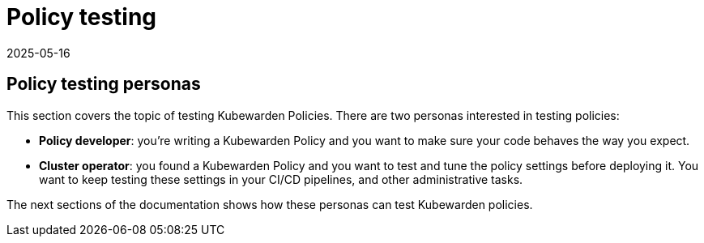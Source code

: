 = Policy testing
:revdate: 2025-05-16
:page-revdate: {revdate}
:description: A tutorial about testing policies in Kubewarden.
:doc-persona: ["kubewarden-operator", "kubewarden-policy-developer"]
:doc-topic: ["testing-policies", "introduction"]
:doc-type: ["tutorial"]
:keywords: ["kubewarden", "persons", "policy author", "cluster operator"]
:sidebar_label: Policy testing
:current-version: {page-origin-branch}

== Policy testing personas

This section covers the topic of testing Kubewarden Policies.
There are two personas interested in testing policies:

* *Policy developer*: you're writing a Kubewarden Policy and you want to make sure your code behaves the way you expect.
* *Cluster operator*: you found a Kubewarden Policy and you want to test and tune the policy settings before deploying it.
You want to keep testing these settings in your CI/CD pipelines, and other administrative tasks.

The next sections of the documentation shows how these personas can test Kubewarden policies.
